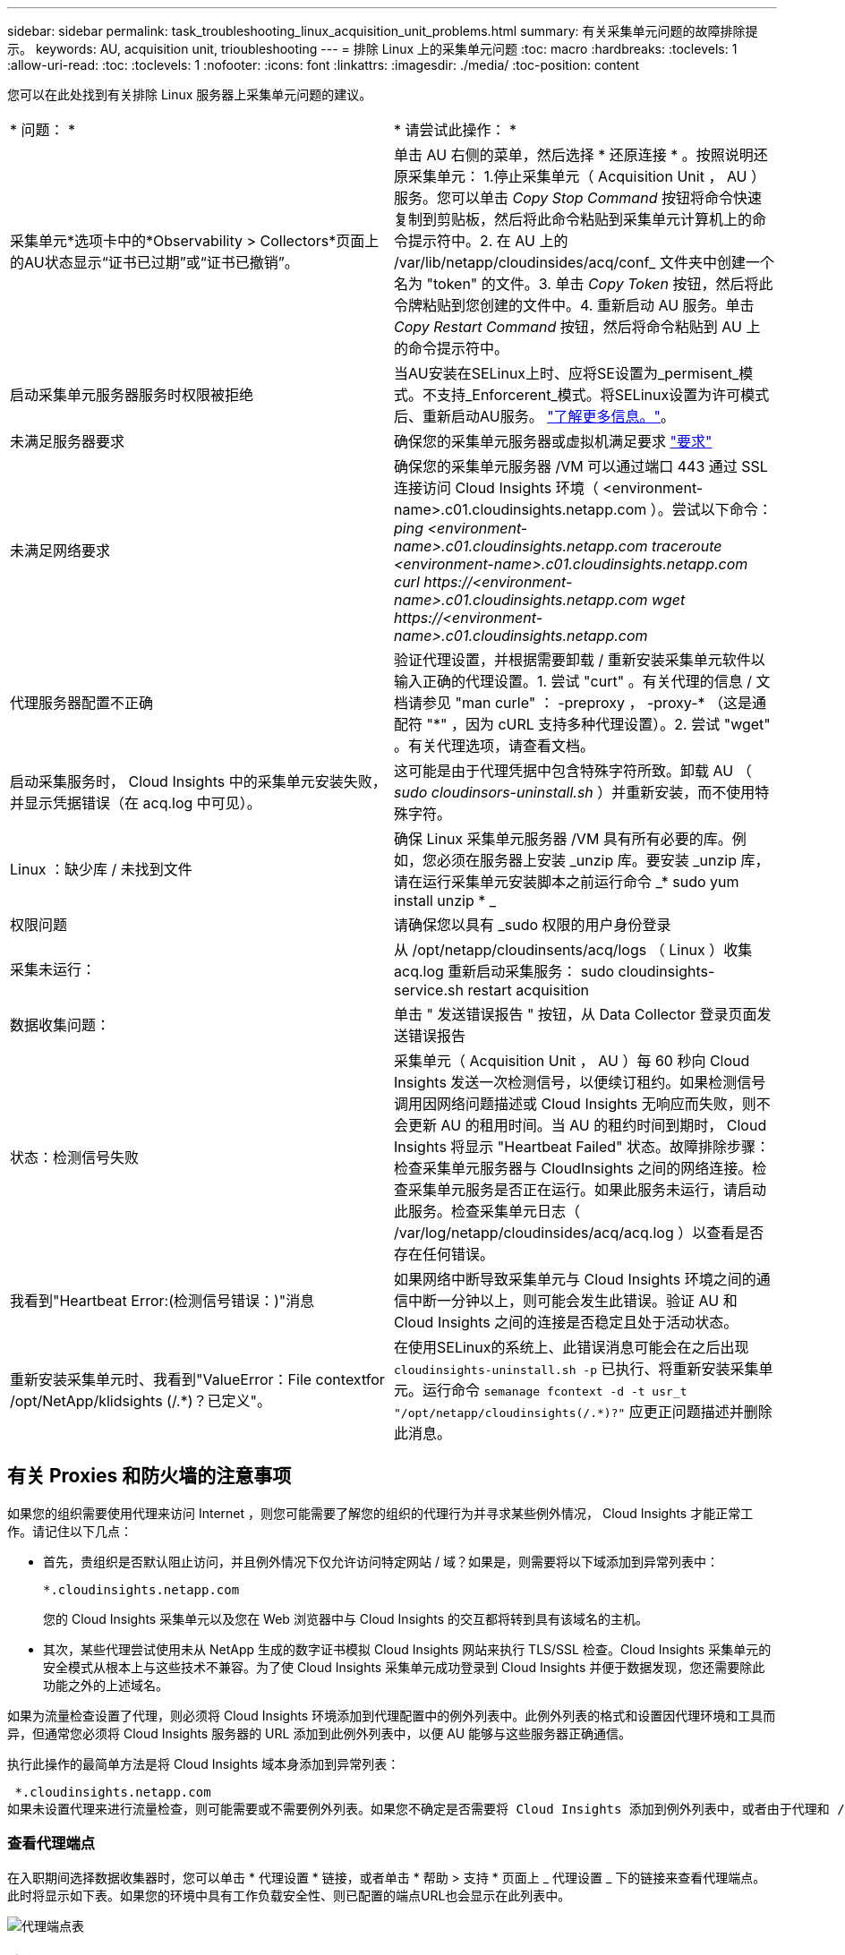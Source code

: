 ---
sidebar: sidebar 
permalink: task_troubleshooting_linux_acquisition_unit_problems.html 
summary: 有关采集单元问题的故障排除提示。 
keywords: AU, acquisition unit, trioubleshooting 
---
= 排除 Linux 上的采集单元问题
:toc: macro
:hardbreaks:
:toclevels: 1
:allow-uri-read: 
:toc: 
:toclevels: 1
:nofooter: 
:icons: font
:linkattrs: 
:imagesdir: ./media/
:toc-position: content


[role="lead"]
您可以在此处找到有关排除 Linux 服务器上采集单元问题的建议。

|===


| * 问题： * | * 请尝试此操作： * 


| 采集单元*选项卡中的*Observability > Collectors*页面上的AU状态显示“证书已过期”或“证书已撤销”。 | 单击 AU 右侧的菜单，然后选择 * 还原连接 * 。按照说明还原采集单元： 1.停止采集单元（ Acquisition Unit ， AU ）服务。您可以单击 _Copy Stop Command_ 按钮将命令快速复制到剪贴板，然后将此命令粘贴到采集单元计算机上的命令提示符中。2. 在 AU 上的 /var/lib/netapp/cloudinsides/acq/conf_ 文件夹中创建一个名为 "token" 的文件。3. 单击 _Copy Token_ 按钮，然后将此令牌粘贴到您创建的文件中。4. 重新启动 AU 服务。单击 _Copy Restart Command_ 按钮，然后将命令粘贴到 AU 上的命令提示符中。 


| 启动采集单元服务器服务时权限被拒绝 | 当AU安装在SELinux上时、应将SE设置为_permisent_模式。不支持_Enforcerent_模式。将SELinux设置为许可模式后、重新启动AU服务。 link:https://kb.netapp.com/Advice_and_Troubleshooting/Cloud_Services/Cloud_Insights/Permission_denied_when_starting_the_Cloud_Insight_Acquisition_Unit_Server_Service["了解更多信息。"]。 


| 未满足服务器要求 | 确保您的采集单元服务器或虚拟机满足要求 link:concept_acquisition_unit_requirements.html["要求"] 


| 未满足网络要求 | 确保您的采集单元服务器 /VM 可以通过端口 443 通过 SSL 连接访问 Cloud Insights 环境（ <environment-name>.c01.cloudinsights.netapp.com ）。尝试以下命令： _ping <environment-name>.c01.cloudinsights.netapp.com_ _traceroute <environment-name>.c01.cloudinsights.netapp.com_ _curl \https://<environment-name>.c01.cloudinsights.netapp.com_ _wget \https://<environment-name>.c01.cloudinsights.netapp.com_ 


| 代理服务器配置不正确 | 验证代理设置，并根据需要卸载 / 重新安装采集单元软件以输入正确的代理设置。1. 尝试 "curt" 。有关代理的信息 / 文档请参见 "man curle" ： -preproxy ， -proxy-* （这是通配符 "*" ，因为 cURL 支持多种代理设置）。2. 尝试 "wget" 。有关代理选项，请查看文档。 


| 启动采集服务时， Cloud Insights 中的采集单元安装失败，并显示凭据错误（在 acq.log 中可见）。 | 这可能是由于代理凭据中包含特殊字符所致。卸载 AU （ _sudo cloudinsors-uninstall.sh_ ）并重新安装，而不使用特殊字符。 


| Linux ：缺少库 / 未找到文件 | 确保 Linux 采集单元服务器 /VM 具有所有必要的库。例如，您必须在服务器上安装 _unzip 库。要安装 _unzip 库，请在运行采集单元安装脚本之前运行命令 _* sudo yum install unzip * _ 


| 权限问题 | 请确保您以具有 _sudo 权限的用户身份登录 


| 采集未运行： | 从 /opt/netapp/cloudinsents/acq/logs （ Linux ）收集 acq.log 重新启动采集服务： sudo cloudinsights-service.sh restart acquisition 


| 数据收集问题： | 单击 " 发送错误报告 " 按钮，从 Data Collector 登录页面发送错误报告 


| 状态：检测信号失败 | 采集单元（ Acquisition Unit ， AU ）每 60 秒向 Cloud Insights 发送一次检测信号，以便续订租约。如果检测信号调用因网络问题描述或 Cloud Insights 无响应而失败，则不会更新 AU 的租用时间。当 AU 的租约时间到期时， Cloud Insights 将显示 "Heartbeat Failed" 状态。故障排除步骤：检查采集单元服务器与 CloudInsights 之间的网络连接。检查采集单元服务是否正在运行。如果此服务未运行，请启动此服务。检查采集单元日志（ /var/log/netapp/cloudinsides/acq/acq.log ）以查看是否存在任何错误。 


| 我看到"Heartbeat Error:(检测信号错误：)"消息 | 如果网络中断导致采集单元与 Cloud Insights 环境之间的通信中断一分钟以上，则可能会发生此错误。验证 AU 和 Cloud Insights 之间的连接是否稳定且处于活动状态。 


| 重新安装采集单元时、我看到"ValueError：File contextfor /opt/NetApp/klidsights (/.*)？已定义"。 | 在使用SELinux的系统上、此错误消息可能会在之后出现 `cloudinsights-uninstall.sh -p` 已执行、将重新安装采集单元。运行命令 `semanage fcontext -d -t usr_t "/opt/netapp/cloudinsights(/.*)?"` 应更正问题描述并删除此消息。 
|===


== 有关 Proxies 和防火墙的注意事项

如果您的组织需要使用代理来访问 Internet ，则您可能需要了解您的组织的代理行为并寻求某些例外情况， Cloud Insights 才能正常工作。请记住以下几点：

* 首先，贵组织是否默认阻止访问，并且例外情况下仅允许访问特定网站 / 域？如果是，则需要将以下域添加到异常列表中：
+
 *.cloudinsights.netapp.com
+
您的 Cloud Insights 采集单元以及您在 Web 浏览器中与 Cloud Insights 的交互都将转到具有该域名的主机。

* 其次，某些代理尝试使用未从 NetApp 生成的数字证书模拟 Cloud Insights 网站来执行 TLS/SSL 检查。Cloud Insights 采集单元的安全模式从根本上与这些技术不兼容。为了使 Cloud Insights 采集单元成功登录到 Cloud Insights 并便于数据发现，您还需要除此功能之外的上述域名。


如果为流量检查设置了代理，则必须将 Cloud Insights 环境添加到代理配置中的例外列表中。此例外列表的格式和设置因代理环境和工具而异，但通常您必须将 Cloud Insights 服务器的 URL 添加到此例外列表中，以便 AU 能够与这些服务器正确通信。

执行此操作的最简单方法是将 Cloud Insights 域本身添加到异常列表：

 *.cloudinsights.netapp.com
如果未设置代理来进行流量检查，则可能需要或不需要例外列表。如果您不确定是否需要将 Cloud Insights 添加到例外列表中，或者由于代理和 / 或防火墙配置而在安装或运行 Cloud Insights 时遇到困难，请与您的代理管理团队联系，设置代理对 SSL 截获的处理方式。



=== 查看代理端点

在入职期间选择数据收集器时，您可以单击 * 代理设置 * 链接，或者单击 * 帮助 > 支持 * 页面上 _ 代理设置 _ 下的链接来查看代理端点。此时将显示如下表。如果您的环境中具有工作负载安全性、则已配置的端点URL也会显示在此列表中。

image:ProxyEndpoints_NewTable.png["代理端点表"]



== 资源

有关其他故障排除提示，请参见 link:https://kb.netapp.com/Advice_and_Troubleshooting/Cloud_Services/Cloud_Insights["NetApp 知识库"] （需要支持部门登录）。

有关其他支持信息，请参见 Cloud Insights link:concept_requesting_support.html["支持"] 页面。
